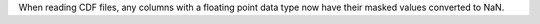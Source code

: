 When reading CDF files, any columns with a floating point data type now have their masked values converted to NaN.
